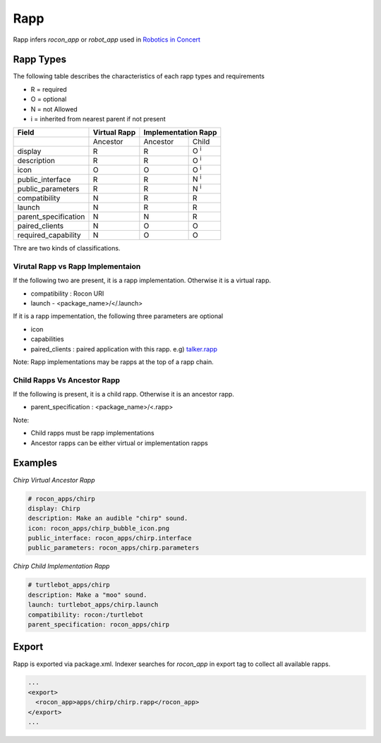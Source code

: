 Rapp
====

Rapp infers `rocon_app` or `robot_app` used in `Robotics in Concert`_

.. _`Robotics in Concert`: http://www.robotconcert.org


Rapp Types
----------

The following table describes the characteristics of each rapp types and requirements

* R = required
* O = optional
* N = not Allowed
* i = inherited from nearest parent if not present


.. table:: 

  +-----------------------+-------------------------+-------------------------+-------------------------+
  | Field                 |  Virtual Rapp           | Implementation Rapp                               | 
  +=======================+=========================+=========================+=========================+
  |                       | Ancestor                | Ancestor                | Child                   |             
  +-----------------------+-------------------------+-------------------------+-------------------------+
  | display               |     R                   | R                       | O :sup:`i`              |
  +-----------------------+-------------------------+-------------------------+-------------------------+
  | description           |     R                   | R                       | O :sup:`i`              |
  +-----------------------+-------------------------+-------------------------+-------------------------+
  | icon                  |     O                   | O                       | O :sup:`i`              |
  +-----------------------+-------------------------+-------------------------+-------------------------+
  | public_interface      |     R                   | R                       | N :sup:`i`              |
  +-----------------------+-------------------------+-------------------------+-------------------------+
  | public_parameters     |     R                   | R                       | N :sup:`i`              |
  +-----------------------+-------------------------+-------------------------+-------------------------+
  | compatibility         |     N                   | R                       | R                       |
  +-----------------------+-------------------------+-------------------------+-------------------------+
  | launch                |     N                   | R                       | R                       |
  +-----------------------+-------------------------+-------------------------+-------------------------+
  | parent_specification  |     N                   | N                       | R                       |
  +-----------------------+-------------------------+-------------------------+-------------------------+
  | paired_clients        |     N                   | O                       | O                       |
  +-----------------------+-------------------------+-------------------------+-------------------------+
  | required_capability   |     N                   | O                       | O                       |
  +-----------------------+-------------------------+-------------------------+-------------------------+


Thre are two kinds of classifications.

Virutal Rapp vs Rapp Implementaion
``````````````````````````````````

If the following two are present, it is a rapp implementation. Otherwise it is a virtual rapp.

* compatibility : Rocon URI
* launch - <package_name>/</.launch>

If it is a rapp impementation, the following three parameters are optional

* icon 
* capabilities
* paired_clients : paired application with this rapp. e.g) `talker.rapp`_

Note: Rapp implementations may be rapps at the top of a rapp chain.

Child Rapps Vs Ancestor Rapp
````````````````````````````

If the following is present, it is a child rapp. Otherwise it is an ancestor rapp.

* parent_specification : <package_name>/<.rapp>

Note:

* Child rapps must be rapp implementations
* Ancestor rapps can be either virtual or implementation rapps




.. _`talker.rapp`: https://github.com/robotics-in-concert/rocon_app_platform/blob/hydro-devel/rocon_apps/apps/talker/talker.rapp 

Examples
--------

*Chirp Virtual Ancestor Rapp*

.. code-block:: yaml

    # rocon_apps/chirp
    display: Chirp
    description: Make an audible "chirp" sound.
    icon: rocon_apps/chirp_bubble_icon.png
    public_interface: rocon_apps/chirp.interface
    public_parameters: rocon_apps/chirp.parameters

*Chirp Child Implementation Rapp*

.. code-block:: yaml

    # turtlebot_apps/chirp
    description: Make a "moo" sound.
    launch: turtlebot_apps/chirp.launch
    compatibility: rocon:/turtlebot
    parent_specification: rocon_apps/chirp



Export
------

Rapp is exported via package.xml. Indexer searches for `rocon_app` in export tag to collect all available rapps.

.. code-block:: xml

    ...
    <export>
      <rocon_app>apps/chirp/chirp.rapp</rocon_app>
    </export>
    ...

